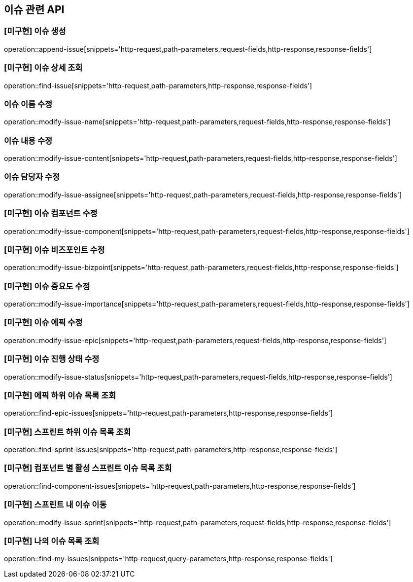 == 이슈 관련 API

=== [미구현] 이슈 생성

operation::append-issue[snippets='http-request,path-parameters,request-fields,http-response,response-fields']

=== [미구현] 이슈 상세 조회

operation::find-issue[snippets='http-request,path-parameters,http-response,response-fields']

=== 이슈 이름 수정

operation::modify-issue-name[snippets='http-request,path-parameters,request-fields,http-response,response-fields']

=== 이슈 내용 수정

operation::modify-issue-content[snippets='http-request,path-parameters,request-fields,http-response,response-fields']

=== 이슈 담당자 수정

operation::modify-issue-assignee[snippets='http-request,path-parameters,request-fields,http-response,response-fields']

=== [미구현] 이슈 컴포넌트 수정

operation::modify-issue-component[snippets='http-request,path-parameters,request-fields,http-response,response-fields']

=== [미구현] 이슈 비즈포인트 수정

operation::modify-issue-bizpoint[snippets='http-request,path-parameters,request-fields,http-response,response-fields']

=== [미구현] 이슈 중요도 수정

operation::modify-issue-importance[snippets='http-request,path-parameters,request-fields,http-response,response-fields']

=== [미구현] 이슈 에픽 수정

operation::modify-issue-epic[snippets='http-request,path-parameters,request-fields,http-response,response-fields']

=== [미구현] 이슈 진행 상태 수정

operation::modify-issue-status[snippets='http-request,path-parameters,request-fields,http-response,response-fields']

=== [미구현] 에픽 하위 이슈 목록 조회

operation::find-epic-issues[snippets='http-request,path-parameters,http-response,response-fields']

=== [미구현] 스프린트 하위 이슈 목록 조회

operation::find-sprint-issues[snippets='http-request,path-parameters,http-response,response-fields']

=== [미구현] 컴포넌트 별 활성 스프린트 이슈 목록 조회

operation::find-component-issues[snippets='http-request,path-parameters,http-response,response-fields']

=== [미구현] 스프린트 내 이슈 이동

operation::modify-issue-sprint[snippets='http-request,path-parameters,request-fields,http-response,response-fields']

=== [미구현] 나의 이슈 목록 조회

operation::find-my-issues[snippets='http-request,query-parameters,http-response,response-fields']